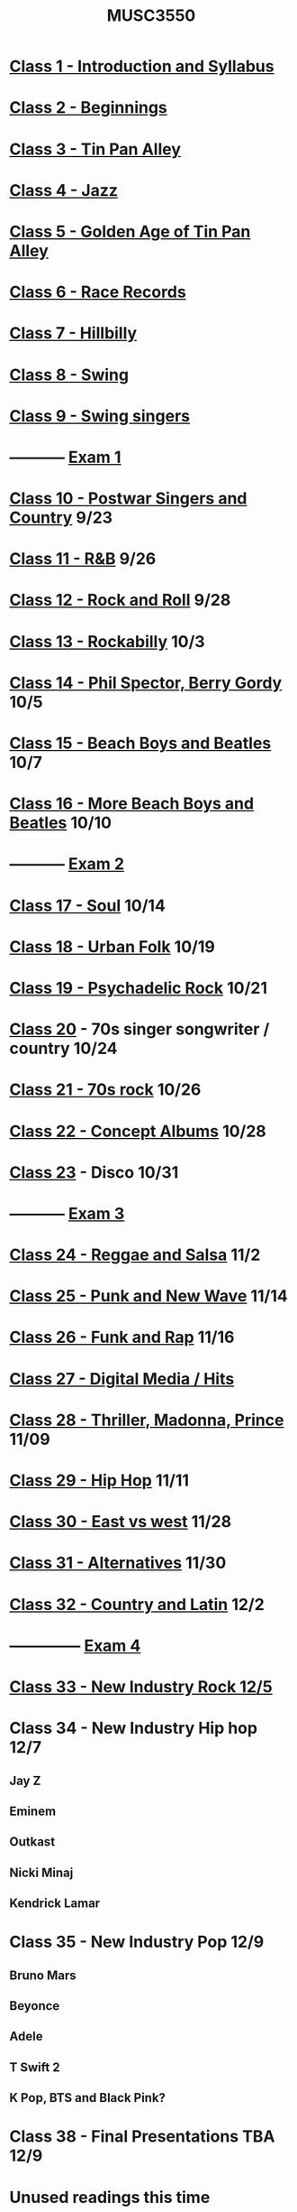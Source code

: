 :PROPERTIES:
:ID:       684ec799-204b-48c6-a49e-5bd288dba966
:END:
#+title: MUSC3550

* [[id:ec59cc94-41c1-4d14-85f5-e86a69b0c570][Class 1 - Introduction and Syllabus]]
* [[id:1ae923a4-f9f5-49de-8eca-86988c35b96c][Class 2 - Beginnings]]
* [[id:f40910fd-655a-4736-ad14-286b2e10daa8][Class 3 - Tin Pan Alley]]
* [[id:bae3c3a8-97b5-457a-b348-56d797d77c9e][Class 4 - Jazz]]
* [[id:c33e47e0-4d9a-4604-8bb9-6536b2866f36][Class 5 - Golden Age of Tin Pan Alley]]
* [[id:0b126f91-5ae7-4b93-9904-09983ed659d9][Class 6 - Race Records]] 
* [[id:dac80827-c441-4112-ae91-65a641b0db95][Class 7 - Hillbilly]]
* [[id:4cb509d7-e56d-40df-863f-19f534046d3c][Class 8 - Swing]]
* [[id:e27eb5c6-639f-4e6a-bdaa-586cd2e034e2][Class 9 - Swing singers]]
* ----------- [[id:151ef767-2582-4288-b90c-96e81b2b7688][Exam 1]]
* [[id:11e24c35-1f73-4d2b-8cea-b6ec42497ba1][Class 10 - Postwar Singers and Country]] 9/23
* [[id:b97c1010-8ff9-4171-9bf6-4e26b42e38f6][Class 11 - R&B]] 9/26
* [[id:e79f1d01-56ec-41c3-92d4-70c478dfe452][Class 12 - Rock and Roll]] 9/28
* [[id:3ce6b349-e1fd-4e1a-a0fd-c099a05c2e62][Class 13 - Rockabilly]] 10/3
* [[id:d4997ac4-6eb5-4446-a5c5-e247eb935621][Class 14 - Phil Spector, Berry Gordy]] 10/5
* [[id:56F95EDE-01F9-42F1-8898-271726C867AD][Class 15 - Beach Boys and Beatles]] 10/7
* [[id:b0a89125-2331-482b-b271-0815cf6033e9][Class 16 - More Beach Boys and Beatles]] 10/10
* ----------- [[id:DA76E78C-9273-4840-9F6F-5FA750DC4C38][Exam 2]]
* [[id:A52D9330-3C8B-4AE2-80FA-5598133EBD4D][Class 17 - Soul]] 10/14
* [[id:d85054a8-8b57-4c9e-b346-96e94ee9fb2e][Class 18 - Urban Folk]] 10/19
* [[id:11de1f1d-82d6-4411-8211-33627806340d][Class 19 - Psychadelic Rock]] 10/21
* [[id:31299cd9-35a8-416e-a26b-10ae2a20fe67][Class 20]] - 70s singer songwriter / country 10/24
* [[id:3b4c49b2-4dcd-46c1-9908-b05a86ec6002][Class 21 - 70s rock]] 10/26
* [[id:54cb064b-00c8-4024-a75a-d988c122436e][Class 22 - Concept Albums]] 10/28
* [[id:5DF1479C-7D3B-4CE6-A37E-E80491D4CEAE][Class 23]] - Disco 10/31
* ----------- [[id:2c4db2fc-bed1-4349-97c6-22302ee617e2][Exam 3]]
* [[id:996493CC-10D6-4E97-8CCC-111FDE80AC8A][Class 24 - Reggae and Salsa]] 11/2
* [[id:E000C2B6-2EFC-47B8-BB0A-CB62856FC799][Class 25 - Punk and New Wave]] 11/14
* [[id:0B9B4FE8-F1C5-43B3-A694-DD22A7FE59D2][Class 26 - Funk and Rap]] 11/16
* [[id:4D94A466-506C-43D5-9D3E-070551D61092][Class 27 - Digital Media / Hits]] 
* [[id:1840EA8B-D54E-44AB-846C-CBABF55E2892][Class 28 - Thriller, Madonna, Prince]] 11/09
* [[id:C08CC377-A587-4B8E-8C34-AE0B1EE3243A][Class 29 - Hip Hop]] 11/11
* [[id:FC1CB15E-0DB4-4001-819A-CA4367FAD955][Class 30 - East vs west]] 11/28
* [[id:7FDFB8FA-67FB-4EF0-ACE5-18BBC3F29743][Class 31 - Alternatives]] 11/30
* [[id:E10B8DC5-C2C3-443E-9D94-E02D1F0A9A3D][Class 32 - Country and Latin]] 12/2
* -------------- [[id:271A8953-A8A4-422F-BC14-81B43849F363][Exam 4]]
* [[id:11557889-D7DB-4BC5-8E1B-A9546F2076B4][Class 33 - New Industry Rock 12/5]]
* Class 34 - New Industry Hip hop 12/7
** Jay Z
** Eminem
** Outkast
** Nicki Minaj
** Kendrick Lamar
* Class 35 - New Industry Pop 12/9
** Bruno Mars
** Beyonce
** Adele
** T Swift 2
** K Pop, BTS and Black Pink?
* Class 38 - Final Presentations TBA 12/9
* Unused readings this time
*** https://www-jstor-org.proxy.li.suu.edu:2443/stable/23325809 - Corpus analysis of Rock Harmony 24pp
*** https://www-jstor-org.proxy.li.suu.edu:2443/stable/931297 - Bridging Gap with Musicology 14pp
*** https://www-jstor-org.proxy.li.suu.edu:2443/stable/3877525 - Accidents, Hooks, and Theory 17pp
*** https://www-jstor-org.proxy.li.suu.edu:2443/stable/853283 - Count Basie 35pp
*** https://www-jstor-org.proxy.li.suu.edu:2443/stable/853322 - Hank Williams 16pp
*** https://www-jstor-org.proxy.li.suu.edu:2443/stable/853225 - Chuck Berry Johnny Be Good 14pp
*** https://www-jstor-org.proxy.li.suu.edu:2443/stable/853364 - Maybellene 18pp
*** Muddy Waters, Louis Jordan, Son House article
*** https://www-jstor-org.proxy.li.suu.edu:2443/stable/853651 - Bohemian Rhapsody Opera Influences 15pp
*** https://www-jstor-org.proxy.li.suu.edu:2443/stable/24736781 - Popular Music Cannon 21pp
*** https://www-jstor-org.proxy.li.suu.edu:2443/stable/4500315 - Queer Disco 14pp
*** https://www-jstor-org.proxy.li.suu.edu:2443/stable/40212400 - Beastie Boys Whiteface 20pp
*** https://www-jstor-org.proxy.li.suu.edu:2443/stable/853600 - PMRC 14pp
*** https://www-jstor-org.proxy.li.suu.edu:2443/stable/3877594 - Reccuring Patterns and Hooks in 80s 21pp
*** https://www-jstor-org.proxy.li.suu.edu:2443/stable/23359907 - Kurt Cobain's journal 19pp
